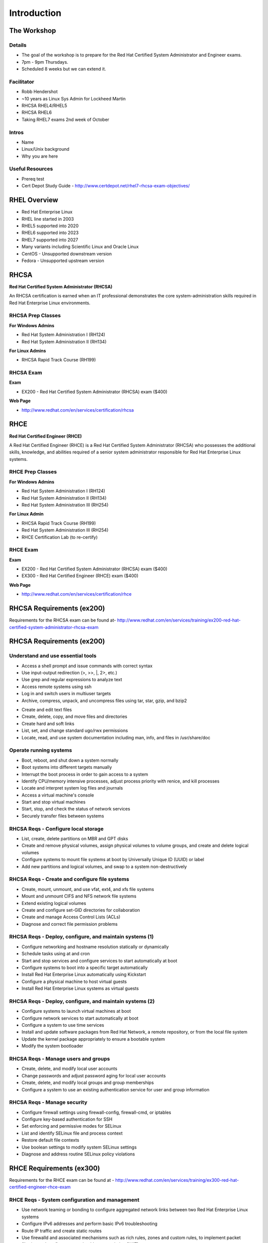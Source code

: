 ============
Introduction
============


The Workshop
============

Details
-------
- The goal of the workshop is to prepare for the Red Hat Certified System
  Administrator and Engineer exams.
- 7pm - 9pm Thursdays.
- Scheduled 8 weeks but we can extend it.


Facilitator
-----------
.. rst-class:: build

- Robb Hendershot
- ~10 years as Linux Sys Admin for Lockheed Martin
- RHCSA RHEL4/RHEL5
- RHCSA RHEL6
- Taking RHEL7 exams 2nd week of October


Intros
------
- Name
- Linux/Unix background
- Why you are here


Useful Resources
----------------
- Prereq test

- Cert Depot Study Guide -
  http://www.certdepot.net/rhel7-rhcsa-exam-objectives/


RHEL Overview
=============
.. rst-class:: build

- Red Hat Enterprise Linux
- RHEL line started in 2003
- RHEL5 supported into 2020
- RHEL6 supported into 2023
- RHEL7 supported into 2027
- Many variants including Scientific Linux and Oracle Linux
- CentOS - Unsupported downstream version
- Fedora - Unsupported upstream version


RHCSA
=====

**Red Hat Certified System Administrator (RHCSA)**

An RHCSA certification is earned when an IT professional demonstrates the core
system-administration skills required in Red Hat Enterprise Linux environments.


RHCSA Prep Classes
------------------
**For Windows Admins**

- Red Hat System Administration I (RH124)
- Red Hat System Administration II (RH134)


**For Linux Admins**

- RHCSA Rapid Track Course (RH199)


RHCSA Exam
----------
**Exam**

- EX200 - Red Hat Certified System Administrator (RHCSA) exam ($400)

**Web Page**

- http://www.redhat.com/en/services/certification/rhcsa


RHCE
====
**Red Hat Certified Engineer (RHCE)**

A Red Hat Certified Engineer (RHCE) is a Red Hat Certified System Administrator
(RHCSA) who possesses the additional skills, knowledge, and abilities required
of a senior system administrator responsible for Red Hat Enterprise Linux
systems.

RHCE Prep Classes
-----------------
**For Windows Admins**

- Red Hat System Administration I (RH124)
- Red Hat System Administration II (RH134)
- Red Hat System Administration III (RH254)


**For Linux Admin**

- RHCSA Rapid Track Course (RH199)
- Red Hat System Administration III (RH254)
- RHCE Certification Lab (to re-certify)

RHCE Exam
---------
**Exam**

- EX200 - Red Hat Certified System Administrator (RHCSA) exam ($400)
- EX300 - Red Hat Certified Engineer (RHCE) exam ($400)

**Web Page**

- http://www.redhat.com/en/services/certification/rhce


RHCSA Requirements (ex200)
==========================
Requirements for the RHCSA exam can be found at-
http://www.redhat.com/en/services/training/ex200-red-hat-certified-system-administrator-rhcsa-exam


RHCSA Requirements (ex200)
==========================
Understand and use essential tools
----------------------------------
- Access a shell prompt and issue commands with correct syntax
- Use input-output redirection (>, >>, \|, 2>, etc.)
- Use grep and regular expressions to analyze text
- Access remote systems using ssh
- Log in and switch users in multiuser targets
- Archive, compress, unpack, and uncompress files using tar, star, gzip, and
  bzip2

.. nextslide::

- Create and edit text files
- Create, delete, copy, and move files and directories
- Create hard and soft links
- List, set, and change standard ugo/rwx permissions
- Locate, read, and use system documentation including man, info, and files in
  /usr/share/doc


Operate running systems
-----------------------
- Boot, reboot, and shut down a system normally
- Boot systems into different targets manually
- Interrupt the boot process in order to gain access to a system
- Identify CPU/memory intensive processes, adjust process priority with
  renice, and kill processes
- Locate and interpret system log files and journals
- Access a virtual machine's console
- Start and stop virtual machines
- Start, stop, and check the status of network services
- Securely transfer files between systems


RHCSA Reqs - Configure local storage
------------------------------------
- List, create, delete partitions on MBR and GPT disks
- Create and remove physical volumes, assign physical volumes to volume
  groups, and create and delete logical volumes
- Configure systems to mount file systems at boot by Universally Unique ID
  (UUID) or label
- Add new partitions and logical volumes, and swap to a system
  non-destructively


RHCSA Reqs - Create and configure file systems
----------------------------------------------
- Create, mount, unmount, and use vfat, ext4, and xfs file systems
- Mount and unmount CIFS and NFS network file systems
- Extend existing logical volumes
- Create and configure set-GID directories for collaboration
- Create and manage Access Control Lists (ACLs)
- Diagnose and correct file permission problems


RHCSA Reqs - Deploy, configure, and maintain systems (1)
--------------------------------------------------------
- Configure networking and hostname resolution statically or dynamically
- Schedule tasks using at and cron
- Start and stop services and configure services to start automatically at boot
- Configure systems to boot into a specific target automatically
- Install Red Hat Enterprise Linux automatically using Kickstart
- Configure a physical machine to host virtual guests
- Install Red Hat Enterprise Linux systems as virtual guests


RHCSA Reqs - Deploy, configure, and maintain systems (2)
--------------------------------------------------------
- Configure systems to launch virtual machines at boot
- Configure network services to start automatically at boot
- Configure a system to use time services
- Install and update software packages from Red Hat Network, a remote
  repository, or from the local file system
- Update the kernel package appropriately to ensure a bootable system
- Modify the system bootloader


RHCSA Reqs - Manage users and groups
------------------------------------
- Create, delete, and modify local user accounts
- Change passwords and adjust password aging for local user accounts
- Create, delete, and modify local groups and group memberships
- Configure a system to use an existing authentication service for user and
  group information


RHCSA Reqs - Manage security
----------------------------
- Configure firewall settings using firewall-config, firewall-cmd, or iptables
- Configure key-based authentication for SSH
- Set enforcing and permissive modes for SELinux
- List and identify SELinux file and process context
- Restore default file contexts
- Use boolean settings to modify system SELinux settings
- Diagnose and address routine SELinux policy violations


RHCE Requirements (ex300)
=========================
Requirements for the RHCE exam can be found at -
http://www.redhat.com/en/services/training/ex300-red-hat-certified-engineer-rhce-exam


RHCE Reqs - System configuration and management
-----------------------------------------------
- Use network teaming or bonding to configure aggregated network links between
  two Red Hat Enterprise Linux systems
- Configure IPv6 addresses and perform basic IPv6 troubleshooting
- Route IP traffic and create static routes
- Use firewalld and associated mechanisms such as rich rules, zones and custom
  rules, to implement packet filtering and configure network address
  translation (NAT)
- Use /proc/sys and sysctl to modify and set kernel runtime parameters


RHCE Reqs - System configuration and management
-----------------------------------------------
- Configure a system to authenticate using Kerberos
- Configure a system as either an iSCSI target or initiator that persistently
  mounts an iSCSI target
- Produce and deliver reports on system utilization (processor, memory, disk,
  and network)
- Use shell scripting to automate system maintenance tasks


RHCE Reqs - Network services
----------------------------
- Install the packages needed to provide the service
- Configure SELinux to support the service
- Use SELinux port labeling to allow services to use non-standard ports
- Configure the service to start when the system is booted
- Configure the service for basic operation
- Configure host-based and user-based security for the service


RHCE Reqs - HTTP/HTTPS
----------------------
- Configure a virtual host
- Configure private directories
- Deploy a basic CGI application
- Configure group-managed content
- Configure TLS security


RHCE Reqs - DNS
---------------
- Configure a caching-only name server
- Troubleshoot DNS client issues


RHCE Reqs - NFS
---------------
- Provide network shares to specific clients
- Provide network shares suitable for group collaboration
- Use Kerberos to control access to NFS network shares


RHCE Reqs - SMB
---------------
- Provide network shares to specific clients
- Provide network shares suitable for group collaboration
- Use Kerberos to authenticate access to shared directories


RHCE Reqs - SMTP
----------------
- Configure a system to forward all email to a central mail server


RHCE Reqs - SSH
---------------
- Configure key-based authentication
- Configure additional options described in documentation


RHCE Reqs - NTP
---------------
- Synchronize time using other NTP peers


RHCE Reqs - Database services
-----------------------------
- Install and configure MariaDB
- Backup and restore a database
- Create a simple database schema
- Perform simple SQL queries against a database


Workshop Prep
=============
- Install RHEL on VM

